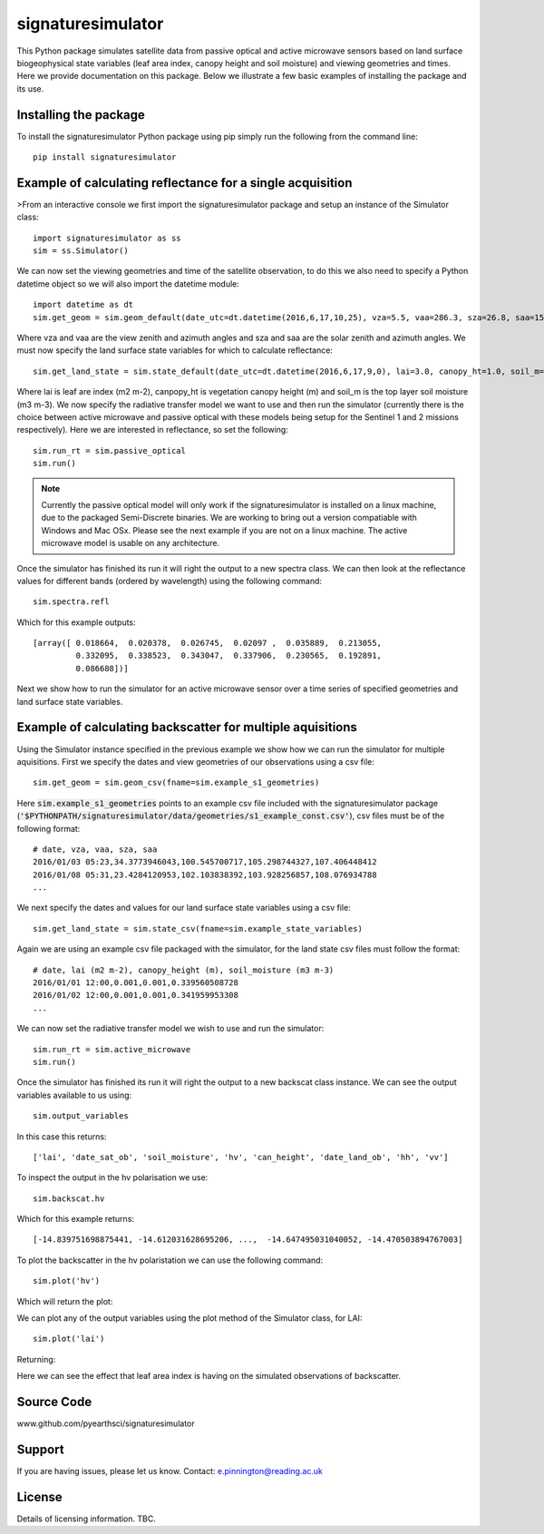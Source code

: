 signaturesimulator
==================

This Python package simulates satellite data from passive optical and active microwave sensors based on land surface
biogeophysical state variables (leaf area index, canopy height and soil moisture) and viewing geometries and times.
Here we provide documentation on this package. Below we illustrate a few basic examples of installing the package and
its use.

Installing the package
----------------------

To install the signaturesimulator Python package using pip simply run the following from the command line::

    pip install signaturesimulator

Example of calculating reflectance for a single acquisition
-----------------------------------------------------------

>From an interactive console we first import the signaturesimulator package and setup an instance of the Simulator
class::

    import signaturesimulator as ss
    sim = ss.Simulator()

We can now set the viewing geometries and time of the satellite observation, to do this we also need to specify a
Python datetime object so we will also import the datetime module::

    import datetime as dt
    sim.get_geom = sim.geom_default(date_utc=dt.datetime(2016,6,17,10,25), vza=5.5, vaa=286.3, sza=26.8, saa=157.0)

Where vza and vaa are the view zenith and azimuth angles and sza and saa are the solar zenith and azimuth angles. We
must now specify the land surface state variables for which to calculate reflectance::

    sim.get_land_state = sim.state_default(date_utc=dt.datetime(2016,6,17,9,0), lai=3.0, canopy_ht=1.0, soil_m=0.3)

Where lai is leaf are index (m2 m-2), canpopy_ht is vegetation canopy height (m) and soil_m is the top layer soil
moisture (m3 m-3). We now specify the radiative transfer model we want to use and then run the simulator (currently
there is the choice between active microwave and passive optical with these models being setup for the Sentinel 1 and 2
missions respectively). Here we are interested in reflectance, so set the following::

    sim.run_rt = sim.passive_optical
    sim.run()

.. note::  Currently the passive optical model will only work if the signaturesimulator is installed on a linux machine,
    due to the packaged Semi-Discrete binaries. We are working to bring out a version compatiable with Windows and Mac
    OSx. Please see the next example if you are not on a linux machine. The active microwave model is usable on any
    architecture.

Once the simulator has finished its run it will right the output to a new spectra class. We can then look at the
reflectance values for different bands (ordered by wavelength) using the following command::

    sim.spectra.refl

Which for this example outputs::

    [array([ 0.018664,  0.020378,  0.026745,  0.02097 ,  0.035889,  0.213055,
             0.332095,  0.338523,  0.343047,  0.337906,  0.230565,  0.192891,
             0.086688])]

Next we show how to run the simulator for an active microwave sensor over a time series of specified geometries and
land surface state variables.

Example of calculating backscatter for multiple aquisitions
-----------------------------------------------------------

Using the Simulator instance specified in the previous example we show how we can run the simulator for multiple
aquisitions. First we specify the dates and view geometries of our observations using a csv file::

    sim.get_geom = sim.geom_csv(fname=sim.example_s1_geometries)

Here :code:`sim.example_s1_geometries` points to an example csv file included with the signaturesimulator package
(:code:`'$PYTHONPATH/signaturesimulator/data/geometries/s1_example_const.csv'`), csv files must be of the following
format::

    # date, vza, vaa, sza, saa
    2016/01/03 05:23,34.3773946043,100.545700717,105.298744327,107.406448412
    2016/01/08 05:31,23.4284120953,102.103838392,103.928256857,108.076934788
    ...

We next specify the dates and values for our land surface state variables using a csv file::

    sim.get_land_state = sim.state_csv(fname=sim.example_state_variables)

Again we are using an example csv file packaged with the simulator, for the land state csv files must follow the
format::

    # date, lai (m2 m-2), canopy_height (m), soil_moisture (m3 m-3)
    2016/01/01 12:00,0.001,0.001,0.339560508728
    2016/01/02 12:00,0.001,0.001,0.341959953308
    ...

We can now set the radiative transfer model we wish to use and run the simulator::

    sim.run_rt = sim.active_microwave
    sim.run()

Once the simulator has finished its run it will right the output to a new backscat class instance. We can see the output
variables available to us using::

    sim.output_variables

In this case this returns::

    ['lai', 'date_sat_ob', 'soil_moisture', 'hv', 'can_height', 'date_land_ob', 'hh', 'vv']

To inspect the output in the hv polarisation we use::

    sim.backscat.hv

Which for this example returns::

    [-14.839751698875441, -14.612031628695206, ...,  -14.647495031040052, -14.470503894767003]

To plot the backscatter in the hv polaristation we can use the following command::

    sim.plot('hv')

Which will return the plot:

.. image:: s1_hv.png

We can plot any of the output variables using the plot method of the Simulator class, for LAI::

    sim.plot('lai')

Returning:

.. image:: s1_lai.png

Here we can see the effect that leaf area index is having on the simulated observations of backscatter.

Source Code
-----------

www.github.com/pyearthsci/signaturesimulator

Support
-------

If you are having issues, please let us know.
Contact: e.pinnington@reading.ac.uk

License
-------

Details of licensing information. TBC.

